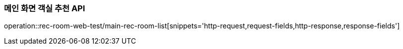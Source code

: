 === 메인 화면 객실 추천 API

operation::rec-room-web-test/main-rec-room-list[snippets='http-request,request-fields,http-response,response-fields']
